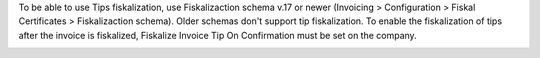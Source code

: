 To be able to use Tips fiskalization, use Fiskalizaction schema v.17 or newer (Invoicing > Configuration > Fiskal Certificates > Fiskalizaction schema). Older schemas don't support tip fiskalization.
To enable the fiskalization of tips after the invoice is fiskalized, Fiskalize Invoice Tip On Confirmation must be set on the company.

.. image:: ./l10n_hr_account_invoice_tips_fiskal/static/description/1.png
   :width: 1000px
   :align: center
